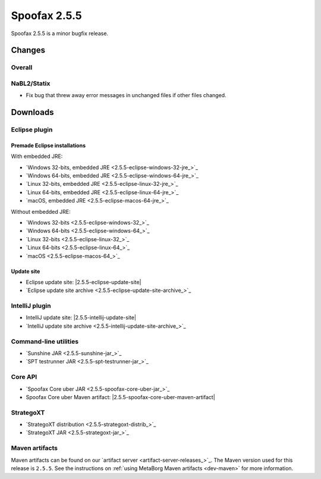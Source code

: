 =============
Spoofax 2.5.5
=============

Spoofax 2.5.5 is a minor bugfix release.

Changes
-------

Overall
~~~~~~~

NaBL2/Statix
~~~~~~~~~~~~

- Fix bug that threw away error messages in unchanged files if other files changed.


Downloads
---------

Eclipse plugin
~~~~~~~~~~~~~~

Premade Eclipse installations
^^^^^^^^^^^^^^^^^^^^^^^^^^^^^

With embedded JRE:

- `Windows 32-bits, embedded JRE <2.5.5-eclipse-windows-32-jre_>`_
- `Windows 64-bits, embedded JRE <2.5.5-eclipse-windows-64-jre_>`_
- `Linux 32-bits, embedded JRE <2.5.5-eclipse-linux-32-jre_>`_
- `Linux 64-bits, embedded JRE <2.5.5-eclipse-linux-64-jre_>`_
- `macOS, embedded JRE <2.5.5-eclipse-macos-64-jre_>`_

Without embedded JRE:

- `Windows 32-bits <2.5.5-eclipse-windows-32_>`_
- `Windows 64-bits <2.5.5-eclipse-windows-64_>`_
- `Linux 32-bits <2.5.5-eclipse-linux-32_>`_
- `Linux 64-bits <2.5.5-eclipse-linux-64_>`_
- `macOS <2.5.5-eclipse-macos-64_>`_

Update site
^^^^^^^^^^^

-  Eclipse update site: |2.5.5-eclipse-update-site|
-  `Eclipse update site archive <2.5.5-eclipse-update-site-archive_>`_

IntelliJ plugin
~~~~~~~~~~~~~~~

-  IntelliJ update site: |2.5.5-intellij-update-site|
-  `IntelliJ update site archive <2.5.5-intellij-update-site-archive_>`_

Command-line utilities
~~~~~~~~~~~~~~~~~~~~~~

-  `Sunshine JAR <2.5.5-sunshine-jar_>`_
-  `SPT testrunner JAR <2.5.5-spt-testrunner-jar_>`_

Core API
~~~~~~~~

-  `Spoofax Core uber JAR <2.5.5-spoofax-core-uber-jar_>`_
-  Spoofax Core uber Maven artifact: |2.5.5-spoofax-core-uber-maven-artifact|

StrategoXT
~~~~~~~~~~

-  `StrategoXT distribution <2.5.5-strategoxt-distrib_>`_
-  `StrategoXT JAR <2.5.5-strategoxt-jar_>`_

Maven artifacts
~~~~~~~~~~~~~~~

Maven artifacts can be found on our `artifact server <artifact-server-releases_>`_.
The Maven version used for this release is ``2.5.5``. See the instructions on :ref:`using MetaBorg Maven artifacts <dev-maven>` for more information.
